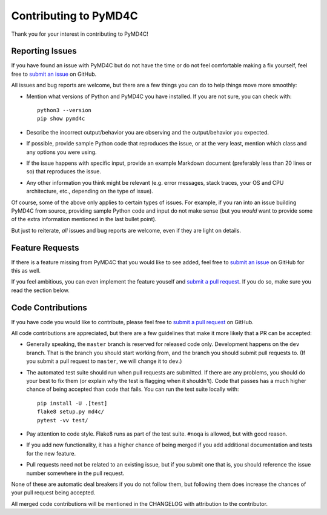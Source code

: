 Contributing to PyMD4C
======================

Thank you for your interest in contributing to PyMD4C!

Reporting Issues
----------------

If you have found an issue with PyMD4C but do not have the time or do not feel
comfortable making a fix yourself, feel free to `submit an issue`_ on GitHub.

All issues and bug reports are welcome, but there are a few things you can do
to help things move more smoothly:

- Mention what versions of Python and PyMD4C you have installed. If you are not
  sure, you can check with::

      python3 --version
      pip show pymd4c

- Describe the incorrect output/behavior you are observing and the
  output/behavior you expected.

- If possible, provide sample Python code that reproduces the issue, or at the
  very least, mention which class and any options you were using.

- If the issue happens with specific input, provide an example Markdown
  document (preferably less than 20 lines or so) that reproduces the issue.

- Any other information you think might be relevant (e.g. error messages, stack
  traces, your OS and CPU architecture, etc., depending on the type of issue).

Of course, some of the above only applies to certain types of issues. For
example, if you ran into an issue building PyMD4C from source, providing sample
Python code and input do not make sense (but you *would* want to provide some
of the extra information mentioned in the last bullet point).

But just to reiterate, *all* issues and bug reports are welcome, even if they
are light on details.

Feature Requests
----------------

If there is a feature missing from PyMD4C that you would like to see added,
feel free to `submit an issue`_ on GitHub for this as well.

If you feel ambitious, you can even implement the feature youself and `submit a
pull request`_. If you do so, make sure you read the section below.

Code Contributions
------------------

If you have code you would like to contribute, please feel free to
`submit a pull request`_ on GitHub.

All code contributions are appreciated, but there are a few guidelines that
make it more likely that a PR can be accepted:

- Generally speaking, the ``master`` branch is reserved for released code only.
  Development happens on the ``dev`` branch. That is the branch you should
  start working from, and the branch you should submit pull requests to. (If
  you submit a pull request to ``master``, we will change it to ``dev``.)

- The automated test suite should run when pull requests are submitted. If
  there are any problems, you should do your best to fix them (or explain why
  the test is flagging when it shouldn't). Code that passes has a much higher
  chance of being accepted than code that fails. You can run the test suite
  locally with::

      pip install -U .[test]
      flake8 setup.py md4c/
      pytest -vv test/

- Pay attention to code style. Flake8 runs as part of the test suite. ``#noqa``
  is allowed, but with good reason.

- If you add new functionality, it has a higher chance of being merged if you
  add additional documentation and tests for the new feature.

- Pull requests need not be related to an existing issue, but if you submit one
  that is, you should reference the issue number somewhere in the pull request.

None of these are automatic deal breakers if you do not follow them, but
following them does increase the chances of your pull request being accepted.

All merged code contributions will be mentioned in the CHANGELOG with
attribution to the contributor.

.. _submit an issue: https://github.com/dominickpastore/pymd4c/issues
.. _submit a pull request: https://github.com/dominickpastore/pymd4c/pull
